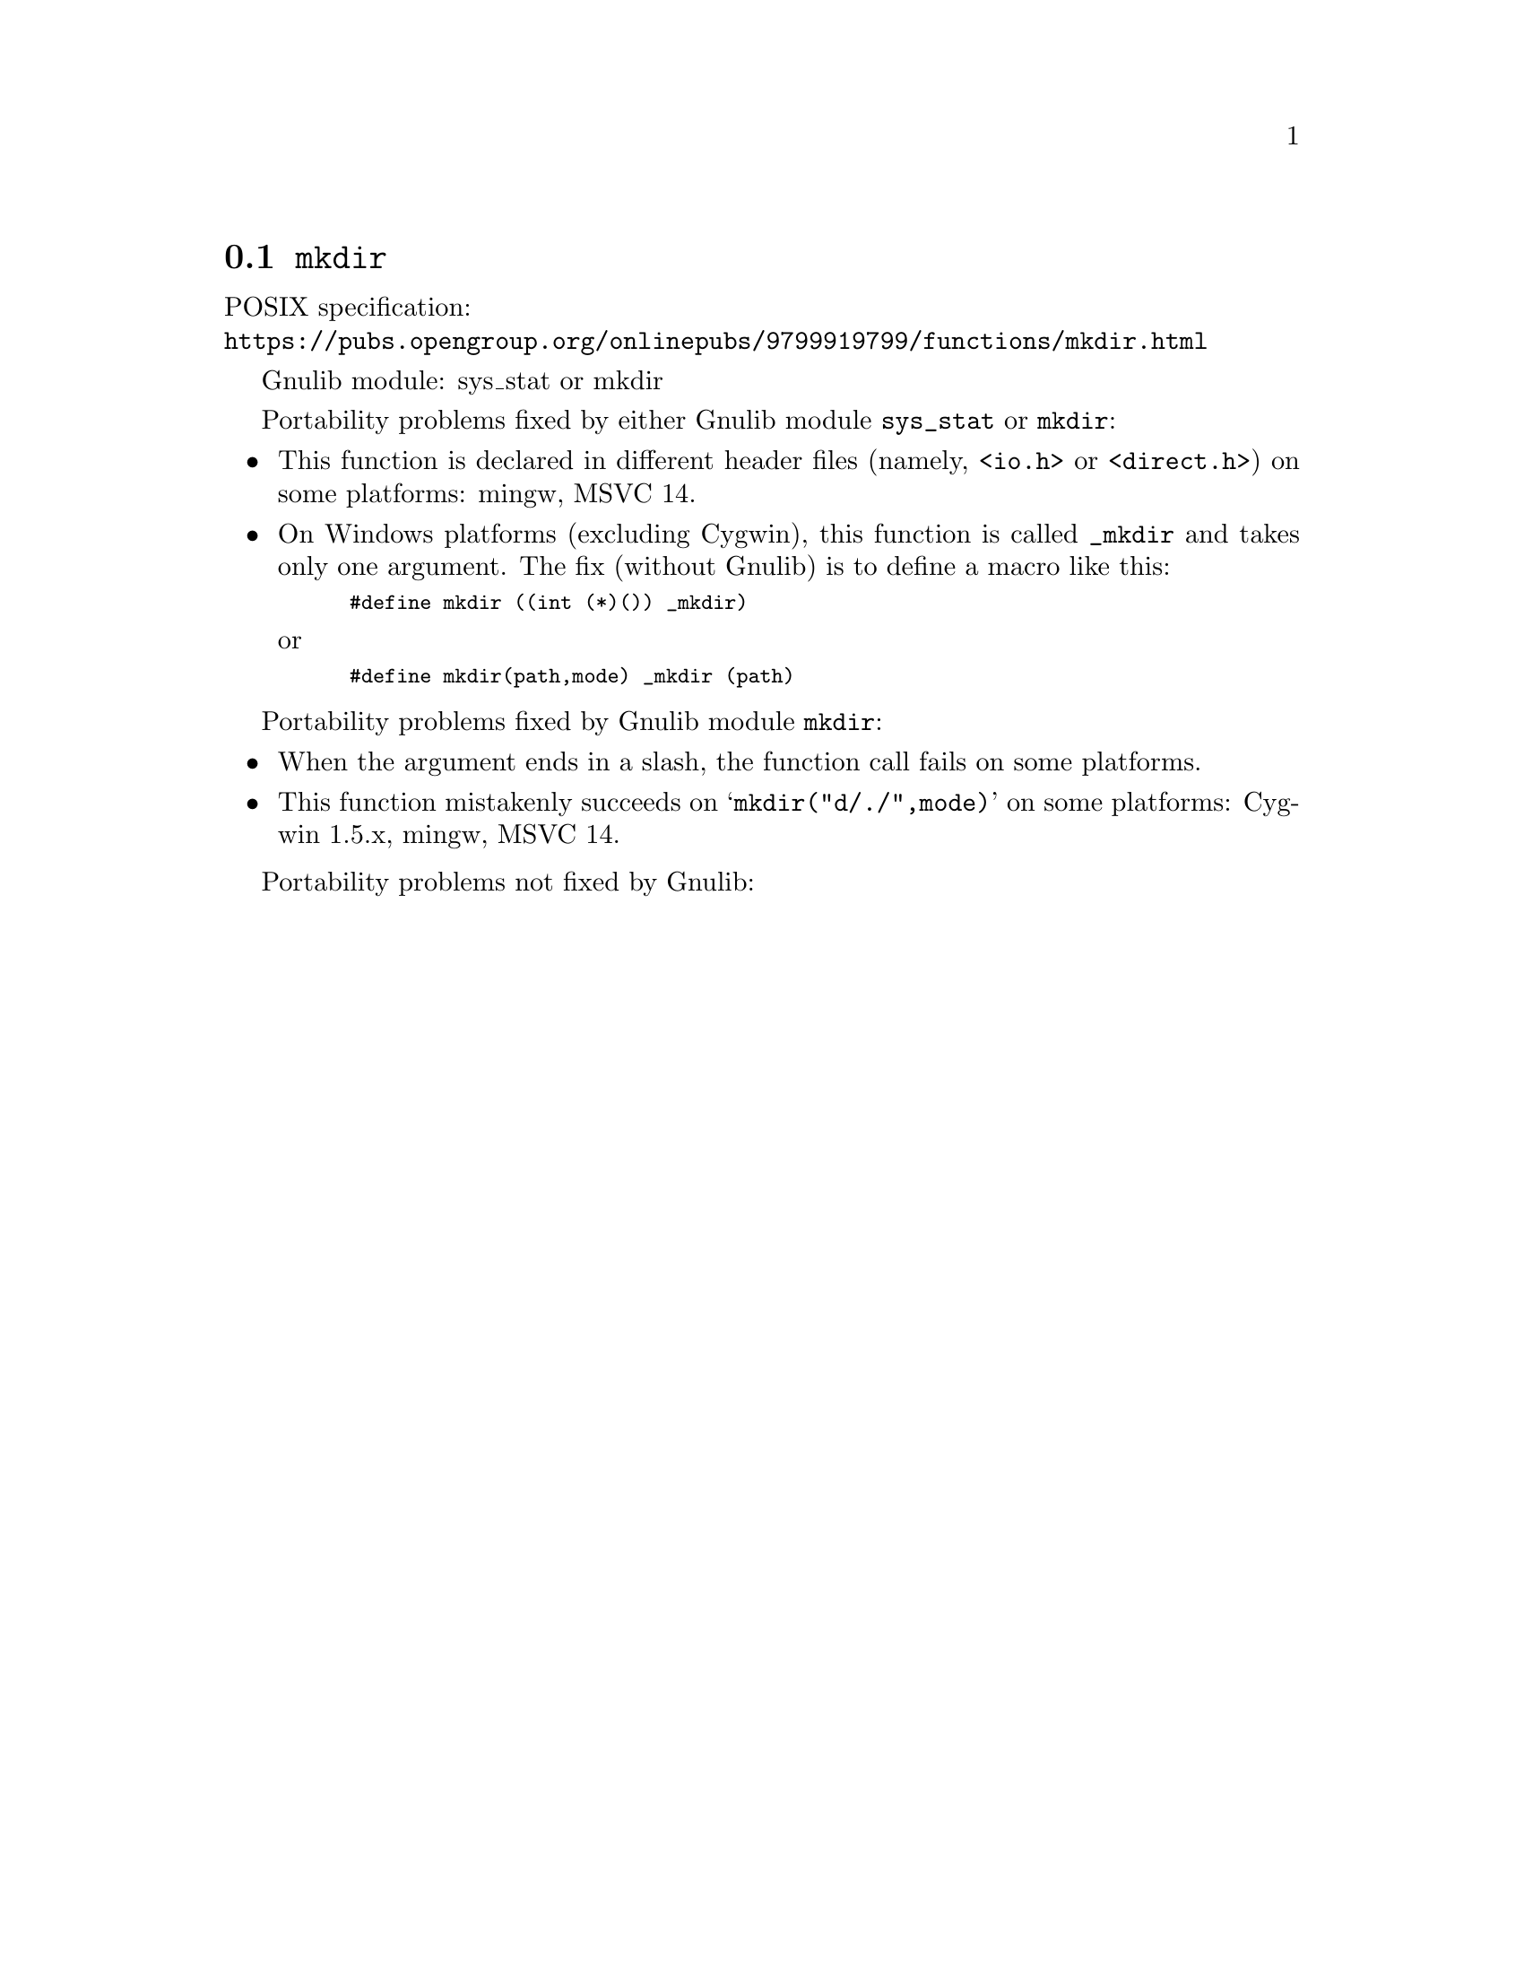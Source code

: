 @node mkdir
@section @code{mkdir}
@findex mkdir

POSIX specification:@* @url{https://pubs.opengroup.org/onlinepubs/9799919799/functions/mkdir.html}

Gnulib module: sys_stat or mkdir

Portability problems fixed by either Gnulib module @code{sys_stat} or @code{mkdir}:
@itemize
@item
This function is declared in different header files (namely, @code{<io.h>} or
@code{<direct.h>}) on some platforms:
mingw, MSVC 14.
@item
On Windows platforms (excluding Cygwin), this function is called @code{_mkdir}
and takes only one argument.  The fix (without Gnulib) is to define a macro
like this:
@smallexample
#define mkdir ((int (*)()) _mkdir)
@end smallexample
or
@smallexample
#define mkdir(path,mode) _mkdir (path)
@end smallexample
@end itemize

Portability problems fixed by Gnulib module @code{mkdir}:
@itemize
@item
When the argument ends in a slash, the function call fails on some platforms.
@item
This function mistakenly succeeds on @samp{mkdir("d/./",mode)} on
some platforms:
Cygwin 1.5.x, mingw, MSVC 14.
@end itemize

Portability problems not fixed by Gnulib:
@itemize
@end itemize
